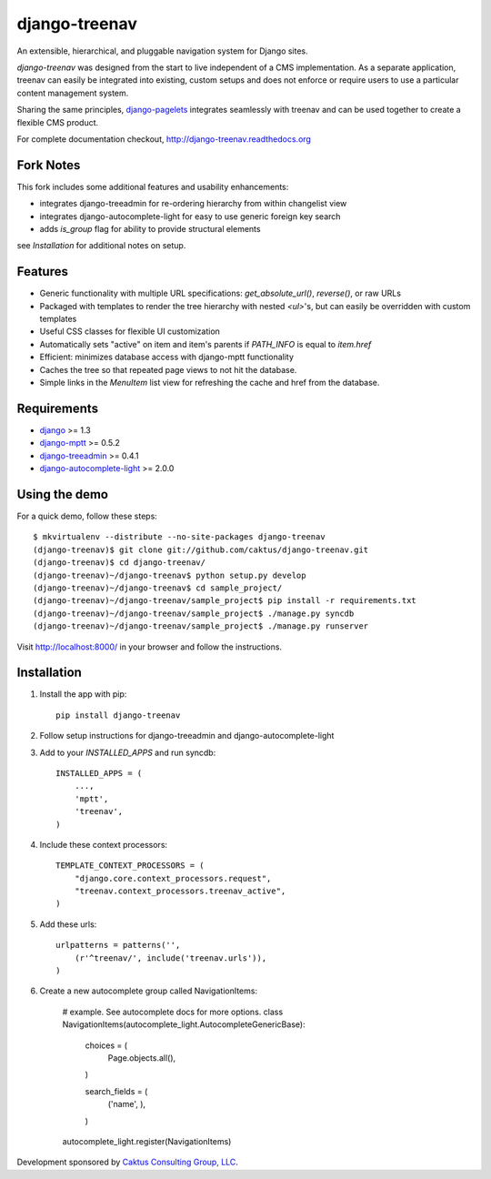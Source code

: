 django-treenav
==============


An extensible, hierarchical, and pluggable navigation system for Django sites.

*django-treenav* was designed from the start to live independent of a CMS
implementation. As a separate application, treenav can easily be integrated
into existing, custom setups and does not enforce or require users to use a
particular content management system.

Sharing the same principles,
`django-pagelets <http://readthedocs.org/projects/django-pagelets/>`_
integrates seamlessly with treenav and can be used together to create a flexible
CMS product.

For complete documentation checkout, `<http://django-treenav.readthedocs.org>`_


Fork Notes
----------

This fork includes some additional features and usability enhancements:

- integrates django-treeadmin for re-ordering hierarchy from within changelist view
- integrates django-autocomplete-light for easy to use generic foreign key search
- adds `is_group` flag for ability to provide structural elements

see *Installation* for additional notes on setup.


Features
--------

- Generic functionality with multiple URL specifications: `get_absolute_url()`, `reverse()`, or raw URLs
- Packaged with templates to render the tree hierarchy with nested `<ul>`'s, but can easily be overridden with custom templates
- Useful CSS classes for flexible UI customization
- Automatically sets "active" on item and item's parents if `PATH_INFO` is equal to `item.href`
- Efficient: minimizes database access with django-mptt functionality
- Caches the tree so that repeated page views to not hit the database.
- Simple links in the `MenuItem` list view for refreshing the cache and href
  from the database.


Requirements
------------
- `django <https://github.com/django/django/>`_ >= 1.3
- `django-mptt <http://github.com/django-mptt/django-mptt/>`_ >= 0.5.2
- `django-treeadmin <https://github.com/piquadrat/django-treeadmin>`_ >= 0.4.1
- `django-autocomplete-light <https://github.com/yourlabs/django-autocomplete-light>`_ >= 2.0.0


Using the demo
--------------

For a quick demo, follow these steps::

    $ mkvirtualenv --distribute --no-site-packages django-treenav
    (django-treenav)$ git clone git://github.com/caktus/django-treenav.git
    (django-treenav)$ cd django-treenav/
    (django-treenav)~/django-treenav$ python setup.py develop
    (django-treenav)~/django-treenav$ cd sample_project/
    (django-treenav)~/django-treenav/sample_project$ pip install -r requirements.txt
    (django-treenav)~/django-treenav/sample_project$ ./manage.py syncdb
    (django-treenav)~/django-treenav/sample_project$ ./manage.py runserver

Visit http://localhost:8000/ in your browser and follow the instructions.

Installation
------------

#. Install the app with pip::

    pip install django-treenav


#. Follow setup instructions for django-treeadmin and django-autocomplete-light

#. Add to your `INSTALLED_APPS` and run syncdb::

    INSTALLED_APPS = (
        ...,
        'mptt',
        'treenav',
    )


#. Include these context processors::

    TEMPLATE_CONTEXT_PROCESSORS = (
        "django.core.context_processors.request",
        "treenav.context_processors.treenav_active",
    )


#. Add these urls::

    urlpatterns = patterns('',
        (r'^treenav/', include('treenav.urls')),
    )

#. Create a new autocomplete group called NavigationItems:

    # example. See autocomplete docs for more options.
    class NavigationItems(autocomplete_light.AutocompleteGenericBase):

        choices = (
            Page.objects.all(),
        )

        search_fields = (
            ('name', ),
        )

    autocomplete_light.register(NavigationItems)


Development sponsored by `Caktus Consulting Group, LLC
<http://www.caktusgroup.com/services>`_.

